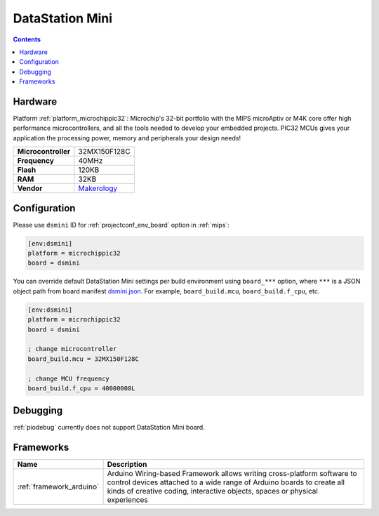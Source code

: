 
.. _board_microchippic32_dsmini:

DataStation Mini
================

.. contents::

Hardware
--------

Platform :ref:`platform_microchippic32`: Microchip's 32-bit portfolio with the MIPS microAptiv or M4K core offer high performance microcontrollers, and all the tools needed to develop your embedded projects. PIC32 MCUs gives your application the processing power, memory and peripherals your design needs!

.. list-table::

  * - **Microcontroller**
    - 32MX150F128C
  * - **Frequency**
    - 40MHz
  * - **Flash**
    - 120KB
  * - **RAM**
    - 32KB
  * - **Vendor**
    - `Makerology <http://www.makerologist.com/?utm_source=platformio.org&utm_medium=docs>`__


Configuration
-------------

Please use ``dsmini`` ID for :ref:`projectconf_env_board` option in :ref:`mips`:

.. code-block:: ini

  [env:dsmini]
  platform = microchippic32
  board = dsmini

You can override default DataStation Mini settings per build environment using
``board_***`` option, where ``***`` is a JSON object path from
board manifest `dsmini.json <https://github.com/platformio/platform-microchippic32/blob/master/boards/dsmini.json>`_. For example,
``board_build.mcu``, ``board_build.f_cpu``, etc.

.. code-block:: ini

  [env:dsmini]
  platform = microchippic32
  board = dsmini

  ; change microcontroller
  board_build.mcu = 32MX150F128C

  ; change MCU frequency
  board_build.f_cpu = 40000000L

Debugging
---------
:ref:`piodebug` currently does not support DataStation Mini board.

Frameworks
----------
.. list-table::
    :header-rows:  1

    * - Name
      - Description

    * - :ref:`framework_arduino`
      - Arduino Wiring-based Framework allows writing cross-platform software to control devices attached to a wide range of Arduino boards to create all kinds of creative coding, interactive objects, spaces or physical experiences
